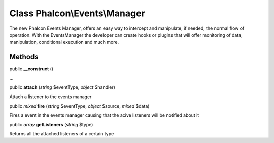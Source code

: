 Class **Phalcon\\Events\\Manager**
==================================

The new Phalcon Events Manager, offers an easy way to intercept and manipulate, if needed, the normal flow of operation. With the EventsManager the developer can create hooks or plugins that will offer monitoring of data, manipulation, conditional execution and much more.


Methods
---------

public  **__construct** ()

...


public  **attach** (*string* $eventType, *object* $handler)

Attach a listener to the events manager



public *mixed*  **fire** (*string* $eventType, *object* $source, *mixed* $data)

Fires a event in the events manager causing that the acive listeners will be notified about it



public *array*  **getListeners** (*string* $type)

Returns all the attached listeners of a certain type



